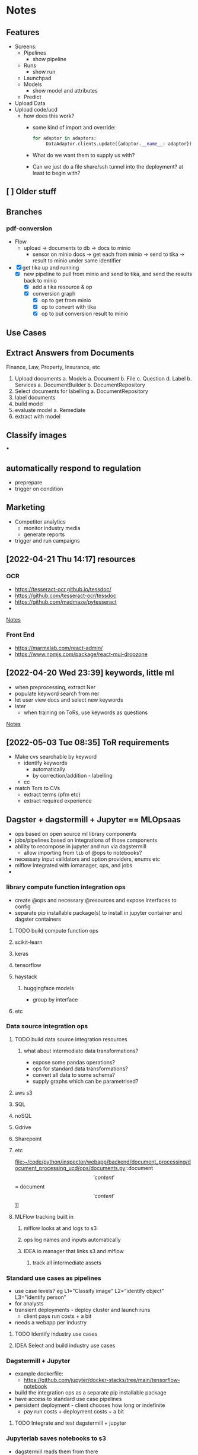 * Notes
:PROPERTIES:
:ID:       aa18d15e-ffa8-41d0-a672-16c505e5c98f
:END:
** Features
:PROPERTIES:
:ID:       244cc0ca-b658-4e9e-b7d2-902122fc916f
:END:
- Screens:
  - Pipelines
    - show pipeline
  - Runs
    - show run
  - Launchpad
  - Models
    - show model and attributes
  - Predict
- Upload Data
- Upload code/ucd
  - how does this work?
    - some kind of import and override:
      #+begin_src python
for adaptor in adaptors:
     DataAdaptor.clients.update({adaptor.__name__: adaptor})
      #+end_src
    - What do we want them to supply us with?
    - Can we just do a file share/ssh tunnel into the deployment? at least to begin with?
** [ ] Older stuff
:PROPERTIES:
:ID:       4da9bc7a-e513-4dc0-a13a-44f36b3441b4
:END:
** Branches
:PROPERTIES:
:ID:       acf61dcd-1465-4a6f-a8cc-2c0e2e515767
:END:
*** pdf-conversion
:PROPERTIES:
:ID:       5e5a04a1-ef40-451c-a408-d937f307e43a
:END:
+ Flow
  + upload -> documents to db -> docs to minio
    + sensor on minio docs -> get each from minio -> send to tika -> result to minio under same identifier
+ [X] get tika up and running
  + [X] new pipeline to pull from minio and send to tika, and send the results back to minio
    + [X] add a tika resource & op
    + [X] conversion graph
      - [X] op to get from minio
      - [X] op to convert with tika
      - [X] op to put conversion result to minio

** Use Cases
:PROPERTIES:
:ID:       ea6f1443-960e-4ae7-849c-850a8ed07bc0
:END:
** Extract Answers from Documents
:PROPERTIES:
:ID:       e49723cc-18e5-418e-b5d7-02073dac7f5d
:END:
Finance, Law, Property, Insurance, etc
1. Upload documents
   a. Models
      a. Document
      b. File
      c. Question
      d. Label
   b. Services
      a. DocumentBuilder
      b. DocumentRepository
2. Select documents for labelling
   a. DocumentRepository
3. label documents
4. build model
5. evaluate model
   a. Remediate
6. extract with model
** Classify images
:PROPERTIES:
:ID:       5c919d56-ea42-460d-9cdf-9b716c46ce60
:END:
***
** automatically respond to regulation
:PROPERTIES:
:ID:       8d9a8e9c-296e-419c-9cd6-5f3fffc7f5d0
:END:
- preprepare
- trigger on condition
** Marketing
:PROPERTIES:
:ID:       c5597634-623e-4a51-900c-c2939a7740fd
:END:
- Competitor analytics
  + monitor industry media
  + generate reports
- trigger and run campaigns
** [2022-04-21 Thu 14:17] resources
:PROPERTIES:
:ID:       582e25eb-13c0-4bb5-be10-af7308f95128
:END:
*** OCR
:PROPERTIES:
:ID:       6b14cba4-c9b9-4ced-9f99-00f022862159
:END:
- https://tesseract-ocr.github.io/tessdoc/
- https://github.com/tesseract-ocr/tessdoc
- https://github.com/madmaze/pytesseract
-

[[file:~/code/python/inspector/notes.org::*Notes][Notes]]
*** Front End
:PROPERTIES:
:ID:       dd6c3b00-b2d3-4fe0-8514-d51bf0987b74
:END:
- https://marmelab.com/react-admin/
- https://www.npmjs.com/package/react-mui-dropzone

** [2022-04-20 Wed 23:39] keywords, little ml
:PROPERTIES:
:ID:       2b187899-4b19-496e-b2a7-68c88a5c1ba3
:END:
- when preprocessing, extract Ner
- populate keyword search from ner
- let user view docs and select new keywords
- later
  + when training on ToRs, use keywords as questions


[[file:~/code/python/inspector/notes.org::*Notes][Notes]]
** [2022-05-03 Tue 08:35] ToR requirements
:PROPERTIES:
:ID:       b8697919-ffc5-46de-af16-a1885cfeff7f
:END:
- Make cvs searchable by keyword
  + identify keywords
    - automatically
    - by correction/addition - labelling
  + cc
- match Tors to CVs
  + extract terms (pfm etc)
  + extract required experience
** Dagster + dagstermill + Jupyter == MLOpsaas
:PROPERTIES:
:ID:       005b9c51-f4e7-4618-94f2-1ae6bf1180c8
:END:
- ops based on open source ml library components
- jobs/pipelines based on integrations of those components
- ability to recompose in jupyter and run via dagstermill
  + allow importing from =lib= of @ops to notebooks?
- necessary input validators and option providers, enums etc
- mlflow integrated with iomanager, ops, and jobs
-
*** library compute function integration ops
:PROPERTIES:
:ID:       38b728dc-448f-43a4-8f27-4c01d132ca3f
:END:
- create @ops and necessary @resources and expose interfaces to config
- separate pip installable package(s) to install in jupyter container and dagster containers
**** TODO build compute function ops
:PROPERTIES:
:ID:       4db654a9-0226-4bcf-a205-82016362b3ce
:END:
**** scikit-learn
:PROPERTIES:
:ID:       6346cfd9-7502-4761-be1d-7a0f29759f4a
:END:
**** keras
:PROPERTIES:
:ID:       88d24526-8a82-4d78-8d6b-16d1a1e62ca5
:END:
**** tensorflow
:PROPERTIES:
:ID:       981571a1-c89c-483d-b149-fbd1d9e85855
:END:
**** haystack
:PROPERTIES:
:ID:       60379105-38d3-45d6-8819-7e123ef3dff8
:END:
***** huggingface models
:PROPERTIES:
:ID:       ef39a967-0242-4ffb-9f85-d0cb922116c6
:END:
- group by interface
**** etc
:PROPERTIES:
:ID:       6200adcc-cf90-41c9-8490-4faa25847ae3
:END:
*** Data source integration ops
:PROPERTIES:
:ID:       78fabec2-1685-4123-8a01-47f82a6e880e
:END:
**** TODO build data source integration resources
:PROPERTIES:
:ID:       40acf451-2eec-49fe-b73b-f4b10bcdc68b
:END:
***** what about intermediate data transformations?
:PROPERTIES:
:ID:       02f9d24f-f27a-4151-a59e-5b3f9c0bcb12
:END:
- expose some pandas operations?
- ops for standard data transformations?
- convert all data to some schema?
- supply graphs which can be parametrised?
**** aws s3
:PROPERTIES:
:ID:       a6a77ffa-8ed8-4cb6-b9dc-4319d0cc5878
:END:
**** SQL
:PROPERTIES:
:ID:       c056edb4-7356-46f0-915f-2dc0cc49196c
:END:
**** noSQL
:PROPERTIES:
:ID:       25a4818f-192b-47aa-8c42-e64aef62de5b
:END:
**** Gdrive
:PROPERTIES:
:ID:       387ebe6a-b77d-4ffc-a126-23f9c5aaa0b9
:END:
**** Sharepoint
:PROPERTIES:
:ID:       6e40681a-96e5-4d23-bf99-2a2cbbd17833
:END:
**** etc
:PROPERTIES:
:ID:       30839905-e19e-4489-a3b2-1af7519f61bb
:END:
file:~/code/python/inspector/webapp/backend/document_processing/document_processing_ucd/ops/documents.py::document\['content'\] = document\['content'\]]]
**** MLFlow tracking built in
:PROPERTIES:
:ID:       538c195f-4557-45a7-a59a-b95f3ad3a17e
:END:
***** mlflow looks at and logs to s3
:PROPERTIES:
:ID:       fcff3d62-ab11-4580-b090-3f1f4c038064
:END:
***** ops log names and inputs automatically
:PROPERTIES:
:ID:       6aa7c7d3-3ea5-446e-aed4-b1d4d7fcb7fe
:END:
***** IDEA io manager that links s3 and mlflow
:PROPERTIES:
:ID:       9d882b4e-1ff9-494a-add7-ca0237ad974f
:END:
****** track all intermediate assets
:PROPERTIES:
:ID:       44516a10-46c4-430e-8462-a3b835237945
:END:
*** Standard use cases as pipelines
:PROPERTIES:
:ID:       fb08993d-55f8-4ba9-9517-f53e0ebf762c
:END:
- use case levels? eg L1="Classify image" L2="identify object" L3="identify person"
- for analysts
- transient deployments - deploy cluster and launch runs
  + client pays run costs + a bit
- needs a webapp per industry
**** TODO Identify industry use cases
:PROPERTIES:
:ID:       ac30c6e0-3ff9-41c9-8535-40df00309647
:END:
**** IDEA Select and build industry use cases
:PROPERTIES:
:ID:       80476491-abcc-4b4e-b9f5-8031768831a8
:END:
*** Dagstermill + Jupyter
:PROPERTIES:
:ID:       bfea694f-ccc2-47cd-b7d8-1f6bebcb5a38
:END:
- example dockerfile:
  + https://github.com/jupyter/docker-stacks/tree/main/tensorflow-notebook
- build the integration ops as a separate pip installable package
- have access to standard use case pipelines
- persistent deployment - client chooses how long or indefinite
  + pay run costs + deployment costs + a bit
**** TODO Integrate and test dagstermill + jupyter
:PROPERTIES:
:ID:       5cdb25d4-454c-4cf0-81a3-3a5dbe766c04
:END:
*** Jupyterlab saves notebooks to s3
:PROPERTIES:
:ID:       33adbee5-c20e-4ff7-9904-fdbe072a317a
:END:
- dagstermill reads them from there
*** Auth
:PROPERTIES:
:ID:       7abaf1e0-63aa-469a-b099-7e9f030a5db0
:END:
- kerberos, cloakey
- MS, google, etc
**** TODO add auth
:PROPERTIES:
:ID:       be2ed076-49d1-463c-b689-1264b0df01c9
:END:
*** Setup
:PROPERTIES:
:ID:       0319cbf2-2fa6-4187-9f41-6d1430464008
:END:
- Provision cluster for client (automated)
  + inspector setup with client config
  + inspector + jupyterlab
- Run jobs on spot instances, select for price, k8s
**** Test K8s deployments
:PROPERTIES:
:ID:       713f2aed-6fbe-4006-8f9a-71c692b85ec9
:END:
*** Benefits
:PROPERTIES:
:ID:       343c017b-3dbf-498f-8d97-4acc410aedd8
:END:
- central environment
- just need a browser and a connection
- experiment -> production in one step
*** Costs
:PROPERTIES:
:ID:       d96a81e7-1202-496a-96bd-f32f394e314c
:END:
- check the costs on aws
*** Webapp(s) for industry use cases
:PROPERTIES:
:ID:       0b0decd0-1b06-4ab0-a68e-b9fd398b46ac
:END:
**** We just use our framework for standard cases
:PROPERTIES:
:ID:       ab09216c-a4f6-4388-bc3c-29b3a7838a5e
:END:
** Project Restructure
:PROPERTIES:
:ID:       78d487d7-15ef-4732-8e38-24ef915fbed6
:END:

*** op and resource libraries?
:PROPERTIES:
:ID:       b1b4b382-750d-4cc1-b6a5-5845725b9734
:END:
**** source integration resources and ops to retrieve
:PROPERTIES:
:ID:       91462fd6-6519-419f-bbd3-3070e63367b4
:END:
***** Sharepoint
:PROPERTIES:
:ID:       13267b31-827e-4eb8-9d47-b5429b4ea646
:END:
***** gdrive
:PROPERTIES:
:ID:       1f26ce29-9be6-4376-a331-558e557a3219
:END:
***** dropbox
:PROPERTIES:
:ID:       9072675a-383a-4569-8e0f-260db2e04bf3
:END:
***** etc
:PROPERTIES:
:ID:       bd0a5088-8f8b-40df-93c3-2cc7ce5f4d6a
:END:
*** common interfaces
:PROPERTIES:
:ID:       b7b137d8-47e0-4580-a245-9bfd743ab364
:END:
**** eg DataProvider
:PROPERTIES:
:ID:       ac48c69c-82fd-4b1f-9b80-9a64c21ac6b6
:END:
Do we need this? Not sure
***** =.get(DataIdentifier)=
:PROPERTIES:
:ID:       0c2188f3-a5e4-41f5-9c0b-38b007dfd37c
:END:
- common interface
- typed configuration
***** [#B] implementation selected by resource config at definition time
:PROPERTIES:
:ID:       a2785046-2d9b-4986-9574-642fa30a4c3a
:END:
#+begin_src python
class MinioClient:

    def __init__(self, etc):
        self.minio = Minio(env.etc)

    def get(location, filename):
        # logic to construct whatever args the vendor client wants
        # would be different for Azure for eg
        key = f"{location}/{filename}"
        self.minio.get(key)


class DataProvider:

    clients = {
        's3': MinioClient(), # creds etc from env
        'azure': AzureClient(),
        'etc': ...
    }

    def __init__(self, client = 's3')
        self.client = clients[client]

    def get(location, filename, data_client=None):
        client = self.client
        if data_client:
            client = self.clients[data_client]

        return client.get(location, filename)


@resource(config_schema={'client': str}) # s3, azure, etc
def data_provider(init_context):
    return DataProvider(init_context['client'])

@op
def get_data(context):
    config = context.op_config
    data_provider = context.resources.data_provider

    return data_provider.get(config['location'], config['filename'])
    # or
    return data_provider.get(config['location'], config['filename'], client=config['client'])


#+end_src

*** document_processing_ucd
:PROPERTIES:
:ID:       55ab6c35-99e7-42d7-883b-fb739aebaeea
:END:
**** text/image extraction and munging
:PROPERTIES:
:ID:       e8c587cc-12f6-4f93-8583-8772c7688c17
:END:
***** tika
:PROPERTIES:
:ID:       2f2d14eb-d21e-420b-94a9-217e2bb2afab
:END:
***** normalisation and storage
:PROPERTIES:
:ID:       23f53613-9f19-483a-8df5-cf1fd926a29f
:END:
***** upload goes straight to minio
:PROPERTIES:
:ID:       4c09bb3a-e91a-4adb-aa92-a086ae38e88d
:END:
*** data processing ucd(s)
:PROPERTIES:
:ID:       65fb72c2-b251-48e3-90dc-3a80b74421c7
:END:
**** jupyter
:PROPERTIES:
:ID:       bdd5df62-fc81-4e61-90c4-22c8453feb2b
:END:
*** model application ucd
:PROPERTIES:
:ID:       bd829e1c-f727-46aa-ac8a-41828dc72f02
:END:
*** webapps and front-ends
:PROPERTIES:
:ID:       89b039e2-4885-44d4-a56d-28d825214246
:END:
** Demo use cases
:PROPERTIES:
:ID:       2ff5dd3a-fe2d-4787-898c-1d3ab04d4cac
:END:
*** chatbot
:PROPERTIES:
:ID:       b42f6892-1c01-4b86-b5ba-fb3c79a09eb9
:END:
*** information extraction
:PROPERTIES:
:ID:       98bc7848-1dd3-4698-a753-4cba65656ab6
:END:
**** contracts etc
:PROPERTIES:
:ID:       e9e7cc63-4ef1-45ea-bd63-a6822ae6ffc6
:END:
*** information retrieval and categorisation
:PROPERTIES:
:ID:       1808049f-727a-41f9-a2a8-822be707fbca
:END:
**** marketing data analysis
:PROPERTIES:
:ID:       530837c4-a554-4195-ac1d-291d9fb008ae
:END:
*** facial recognition
:PROPERTIES:
:ID:       2ac56926-9e3b-4068-ab2e-425e4eb38e1e
:END:
**** identity validation
:PROPERTIES:
:ID:       ec529498-51e8-4269-8a6a-436e443106ad
:END:
